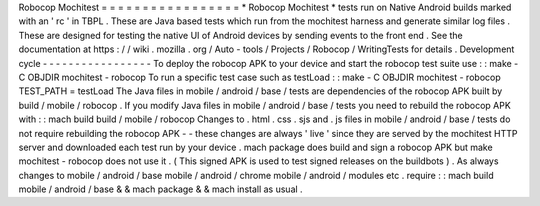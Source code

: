 Robocop
Mochitest
=
=
=
=
=
=
=
=
=
=
=
=
=
=
=
=
=
*
Robocop
Mochitest
*
tests
run
on
Native
Android
builds
marked
with
an
'
rc
'
in
TBPL
.
These
are
Java
based
tests
which
run
from
the
mochitest
harness
and
generate
similar
log
files
.
These
are
designed
for
testing
the
native
UI
of
Android
devices
by
sending
events
to
the
front
end
.
See
the
documentation
at
https
:
/
/
wiki
.
mozilla
.
org
/
Auto
-
tools
/
Projects
/
Robocop
/
WritingTests
for
details
.
Development
cycle
-
-
-
-
-
-
-
-
-
-
-
-
-
-
-
-
-
To
deploy
the
robocop
APK
to
your
device
and
start
the
robocop
test
suite
use
:
:
make
-
C
OBJDIR
mochitest
-
robocop
To
run
a
specific
test
case
such
as
testLoad
:
:
make
-
C
OBJDIR
mochitest
-
robocop
TEST_PATH
=
testLoad
The
Java
files
in
mobile
/
android
/
base
/
tests
are
dependencies
of
the
robocop
APK
built
by
build
/
mobile
/
robocop
.
If
you
modify
Java
files
in
mobile
/
android
/
base
/
tests
you
need
to
rebuild
the
robocop
APK
with
:
:
mach
build
build
/
mobile
/
robocop
Changes
to
.
html
.
css
.
sjs
and
.
js
files
in
mobile
/
android
/
base
/
tests
do
not
require
rebuilding
the
robocop
APK
-
-
these
changes
are
always
'
live
'
since
they
are
served
by
the
mochitest
HTTP
server
and
downloaded
each
test
run
by
your
device
.
mach
package
does
build
and
sign
a
robocop
APK
but
make
mochitest
-
robocop
does
not
use
it
.
(
This
signed
APK
is
used
to
test
signed
releases
on
the
buildbots
)
.
As
always
changes
to
mobile
/
android
/
base
mobile
/
android
/
chrome
mobile
/
android
/
modules
etc
.
require
:
:
mach
build
mobile
/
android
/
base
&
&
mach
package
&
&
mach
install
as
usual
.
